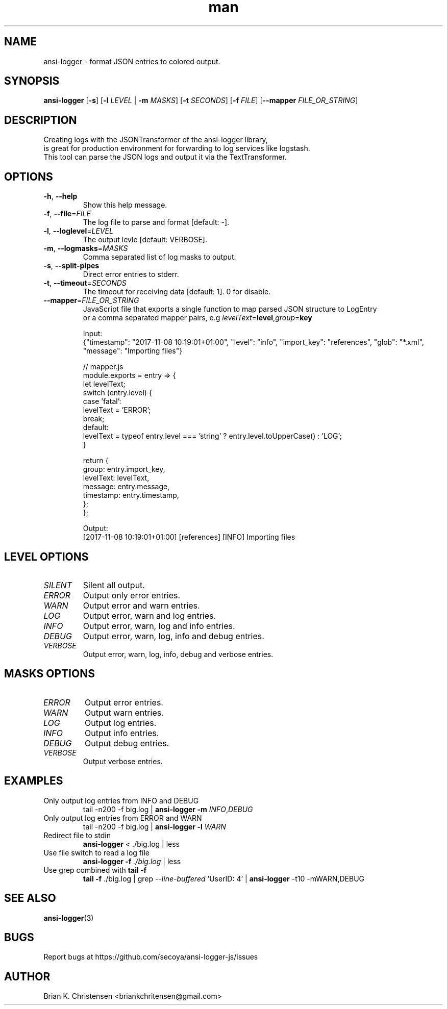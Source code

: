 .\" Manpage for ansi-logger.
.\" Contact briankchritensen@gmail.com to correct errors or typos.

.TH man 1 "09 Nov 2017" "3.1.7" "ansi-logger(1) man page"

.SH NAME
ansi-logger \- format JSON entries to colored output.

.SH SYNOPSIS
.B ansi-logger
[\fB\-s\fR]
[\fB\-l\fR \fILEVEL\fR | \fB-m\fR \fIMASKS\fR]
[\fB\-t\fR \fISECONDS\fR]
[\fB\-f\fR \fIFILE\fR]
[\fB\-\-mapper\fR \fIFILE_OR_STRING\fR]

.SH DESCRIPTION
.RE
Creating logs with the JSONTransformer of the ansi-logger library,
.RE
is great for production environment for forwarding to log services like logstash.
.RE
This tool can parse the JSON logs and output it via the TextTransformer.

.SH OPTIONS
.TP
.BR \-h ", " \-\-help
Show this help message.

.TP
.BR \-f ", " \-\-file =\fIFILE\fR
The log file to parse and format [default: -].

.TP
.BR \-l ", " \-\-loglevel =\fILEVEL\fR
The output levle [default: VERBOSE].

.TP
.BR \-m ", " \-\-logmasks =\fIMASKS\fR
Comma separated list of log masks to output.

.TP
.BR \-s ", " \-\-split-pipes
Direct error entries to stderr.

.TP
.BR \-t ", " \-\-timeout =\fISECONDS\fR
The timeout for receiving data [default: 1]. 0 for disable.

.TP
.BR \-\-mapper =\fIFILE_OR_STRING\fR
JavaScript file that exports a single function to map parsed JSON structure to LogEntry
.br
or a comma separated mapper pairs, e.g \fIlevelText\fR=\fBlevel\fR,\fIgroup\fR=\fBkey\fR
.br
.LP
.RS 7

Input:
.br
{"timestamp": "2017-11-08 10:19:01+01:00", "level": "info", "import_key": "references", "glob": "*.xml", "message": "Importing files"}

// mapper.js
.br
module.exports = entry => {
    let levelText;
    switch (entry.level) {
        case 'fatal':
            levelText = 'ERROR';
            break;
        default:
            levelText = typeof entry.level === 'string' ? entry.level.toUpperCase() : 'LOG';
    }

    return {
        group: entry.import_key,
        levelText: levelText,
        message: entry.message,
        timestamp: entry.timestamp,
    };
.br
};

Output:
.br
[2017-11-08 10:19:01+01:00] [references] [INFO] Importing files

.RE

.SH LEVEL OPTIONS
.TP
.IR SILENT
Silent all output.

.TP
.IR ERROR
Output only error entries.

.TP
.IR WARN
Output error and warn entries.

.TP
.IR LOG
Output error, warn and log entries.

.TP
.IR INFO
Output error, warn, log and info entries.

.TP
.IR DEBUG
Output error, warn, log, info and debug entries.

.TP
.IR VERBOSE
Output error, warn, log, info, debug and verbose entries.

.SH MASKS OPTIONS

.TP
.IR ERROR
Output error entries.

.TP
.IR WARN
Output warn entries.

.TP
.IR LOG
Output log entries.

.TP
.IR INFO
Output info entries.

.TP
.IR DEBUG
Output debug entries.

.TP
.IR VERBOSE
Output verbose entries.

.SH EXAMPLES
.TP
Only output log entries from INFO and DEBUG
tail -n200 -f big.log | \fBansi-logger\fR \fB\-m\fR \fIINFO\fR,\fIDEBUG\fR

.TP
Only output log entries from ERROR and WARN
tail -n200 -f big.log | \fBansi-logger\fR \fB\-l\fR \fIWARN\fR

.TP
Redirect file to stdin
\fBansi-logger\fR < ./big.log | less

.TP
Use file switch to read a log file
\fBansi-logger\fR \fB\-f\fR \fI./big.log\fR | less

.TP
Use grep combined with \fBtail -f\fR
\fBtail -f\fR ./big.log | grep \fI--line-buffered\fR 'UserID: 4' | \fBansi-logger\fR -t10 -mWARN,DEBUG

.SH SEE ALSO
\fBansi-logger\fR(3)

.SH BUGS
Report bugs at https://github.com/secoya/ansi-logger-js/issues

.SH AUTHOR
Brian K. Christensen <briankchritensen@gmail.com>
